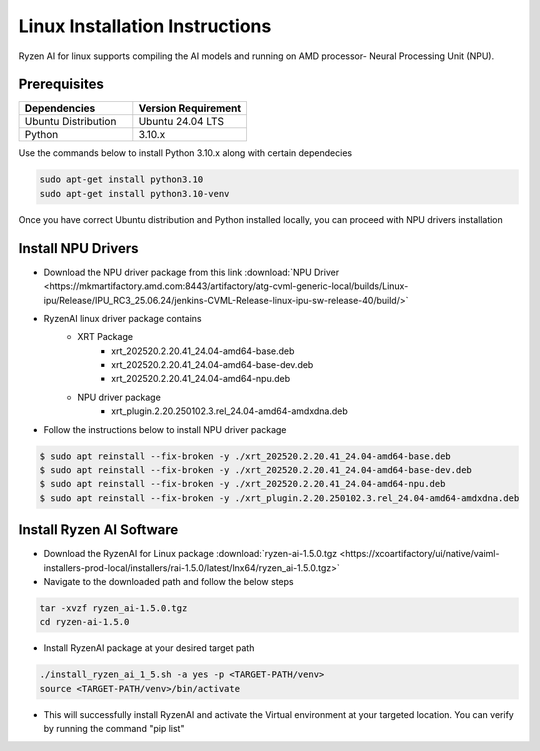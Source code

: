 #########################
Linux Installation Instructions
#########################

Ryzen AI for linux supports compiling the AI models and running on AMD processor- Neural Processing Unit (NPU). 

*************
Prerequisites
*************

.. list-table::
   :widths: 25 25
   :header-rows: 1

   * - Dependencies
     - Version Requirement
   * - Ubuntu Distribution
     - Ubuntu 24.04 LTS
   * - Python
     - 3.10.x

Use the commands below to install Python 3.10.x along with certain dependecies

.. code-block::

  sudo apt-get install python3.10
  sudo apt-get install python3.10-venv

Once you have correct Ubuntu distribution and Python installed locally, you can proceed with NPU drivers installation

.. _install-driver:

*******************
Install NPU Drivers
*******************
- Download the NPU driver package from this link :download:`NPU Driver <https://mkmartifactory.amd.com:8443/artifactory/atg-cvml-generic-local/builds/Linux-ipu/Release/IPU_RC3_25.06.24/jenkins-CVML-Release-linux-ipu-sw-release-40/build/>`

- RyzenAI linux driver package contains 
   - XRT Package
      - xrt_202520.2.20.41_24.04-amd64-base.deb
      - xrt_202520.2.20.41_24.04-amd64-base-dev.deb
      - xrt_202520.2.20.41_24.04-amd64-npu.deb

   - NPU driver package
      - xrt_plugin.2.20.250102.3.rel_24.04-amd64-amdxdna.deb

- Follow the instructions below to install NPU driver package

.. code-block::

   $ sudo apt reinstall --fix-broken -y ./xrt_202520.2.20.41_24.04-amd64-base.deb
   $ sudo apt reinstall --fix-broken -y ./xrt_202520.2.20.41_24.04-amd64-base-dev.deb
   $ sudo apt reinstall --fix-broken -y ./xrt_202520.2.20.41_24.04-amd64-npu.deb 
   $ sudo apt reinstall --fix-broken -y ./xrt_plugin.2.20.250102.3.rel_24.04-amd64-amdxdna.deb


.. _install-bundled:

*************************
Install Ryzen AI Software
*************************
- Download the RyzenAI for Linux package :download:`ryzen-ai-1.5.0.tgz <https://xcoartifactory/ui/native/vaiml-installers-prod-local/installers/rai-1.5.0/latest/lnx64/ryzen_ai-1.5.0.tgz>`
- Navigate to the downloaded path and follow the below steps

.. code-block::

   tar -xvzf ryzen_ai-1.5.0.tgz 
   cd ryzen-ai-1.5.0

- Install RyzenAI package at your desired target path

.. code-block::

   ./install_ryzen_ai_1_5.sh -a yes -p <TARGET-PATH/venv>
   source <TARGET-PATH/venv>/bin/activate

- This will successfully install RyzenAI and activate the Virtual environment at your targeted location. You can verify by running the command "pip list"
